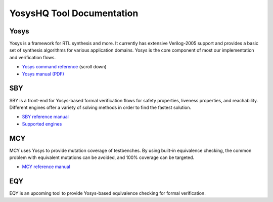 YosysHQ Tool Documentation
==========================

Yosys
-----

Yosys is a framework for RTL synthesis and more. It currently has extensive 
Verilog-2005 support and provides a basic set of synthesis algorithms for various 
application domains. Yosys is the core component of most our implementation and 
verification flows.

- `Yosys command reference <http://yosyshq.net/yosys/documentation.html>`_ (scroll down)
- `Yosys manual (PDF) <https://github.com/YosysHQ/yosys-manual-build/releases/download/manual/manual.pdf>`_

SBY
---

SBY is a front-end for Yosys-based formal verification flows for safety 
properties, liveness properties, and reachability.  Different engines offer a
variety of solving methods in order to find the fastest solution.

- `SBY reference manual <https://yosyshq.readthedocs.io/projects/sby>`_
- `Supported engines <https://yosyshq.readthedocs.io/projects/sby/en/latest/reference.html#engines-section>`_

MCY
---

MCY uses Yosys to provide mutation coverage of testbenches.  By using built-in 
equivalence checking, the common problem with equivalent mutations can be 
avoided, and 100% coverage can be targeted.

- `MCY reference manual <https://yosyshq.readthedocs.io/projects/mcy>`_

EQY
---

EQY is an upcoming tool to provide Yosys-based equivalence checking for formal 
verification.
